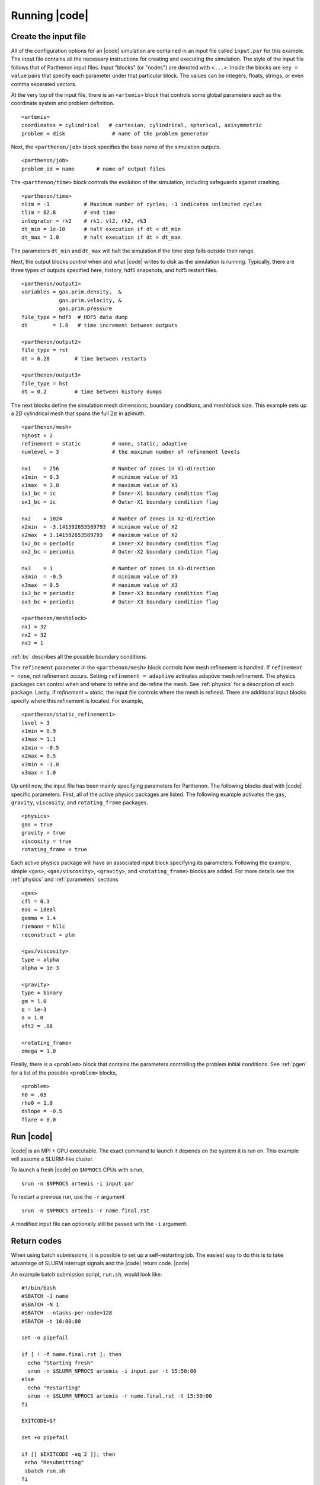 .. =======================================================================================
.. (C) (or copyright) 2024. Triad National Security, LLC. All rights reserved.
..
.. This program was produced under U.S. Government contract 89233218CNA000001 for Los
.. Alamos National Laboratory (LANL), which is operated by Triad National Security, LLC
.. for the U.S. Department of Energy/National Nuclear Security Administration. All rights
.. in the program are reserved by Triad National Security, LLC, and the U.S. Department
.. of Energy/National Nuclear Security Administration. The Government is granted for
.. itself and others acting on its behalf a nonexclusive, paid-up, irrevocable worldwide
.. license in this material to reproduce, prepare derivative works, distribute copies to
.. the public, perform publicly and display publicly, and to permit others to do so.
.. =======================================================================================

.. _running:

Running |code|
==============


Create the input file
^^^^^^^^^^^^^^^^^^^^^

All of the configuration options for an |code| simulation are contained in an input file called ``input.par`` for this example.
The input file contains all the necessary instructions for creating and executing the simulation.
The style of the input file follows that of Parthenon input files.
Input "blocks" (or "nodes") are denoted with ``<...>``.
Inside the blocks are ``key = value`` pairs that specify each parameter under that particular block.
The values can be integers, floats, strings, or even comma separated vectors.

At the very top of the input file, there is an ``<artemis>`` block that controls some global parameters such as the coordinate system and problem definition.

::

  <artemis>
  coordinates = cylindrical   # cartesian, cylindrical, spherical, axisymmetric
  problem = disk               # name of the problem generator

Next, the ``<parthenon/job>`` block specifies the base name of the simulation outputs.

::

  <parthenon/job>
  problem_id = name       # name of output files

The ``<parthenon/time>`` block controls the evolution of the simulation, including safeguards against crashing.

::

  <parthenon/time>
  nlim = -1           # Maximum number of cycles; -1 indicates unlimited cycles
  tlim = 62.8         # end time
  integrator = rk2    # rk1, vl2, rk2, rk3
  dt_min = 1e-10      # halt execution if dt < dt_min
  dt_max = 1.0        # halt execution if dt > dt_max

The parameters ``dt_min`` and ``dt_max`` will halt the simulation if the time step falls outside their range.

Next, the output blocks control when and what |code| writes to disk as the simulation is running.
Typically, there are three types of outputs specified here, history, hdf5 snapshots, and hdf5 restart files.

::

  <parthenon/output1>
  variables = gas.prim.density,  &
              gas.prim.velocity, &
              gas.prim.pressure
  file_type = hdf5  # HDF5 data dump
  dt        = 1.0   # time increment between outputs

  <parthenon/output2>
  file_type = rst
  dt = 6.28        # time between restarts

  <parthenon/output3>
  file_type = hst
  dt = 0.2         # time between history dumps


The next blocks define the simulation mesh dimensions, boundary conditions, and meshblock size.
This example sets up a 2D cylindrical mesh that spans the full :math:`2 \pi` in azimuth.
::

  <parthenon/mesh>
  nghost = 2
  refinement = static          # none, static, adaptive
  numlevel = 3                 # the maximum number of refinement levels

  nx1    = 256                 # Number of zones in X1-direction
  x1min  = 0.3                 # minimum value of X1
  x1max  = 3.0                 # maximum value of X1
  ix1_bc = ic                  # Inner-X1 boundary condition flag
  ox1_bc = ic                  # Outer-X1 boundary condition flag

  nx2    = 1024                # Number of zones in X2-direction
  x2min  = -3.141592653589793  # minimum value of X2
  x2max  = 3.141592653589793   # maximum value of X2
  ix2_bc = periodic            # Inner-X2 boundary condition flag
  ox2_bc = periodic            # Outer-X2 boundary condition flag

  nx3    = 1                   # Number of zones in X3-direction
  x3min  = -0.5                # minimum value of X3
  x3max  = 0.5                 # maximum value of X3
  ix3_bc = periodic            # Inner-X3 boundary condition flag
  ox3_bc = periodic            # Outer-X3 boundary condition flag

  <parthenon/meshblock>
  nx1 = 32
  nx2 = 32
  nx3 = 1

:ref:`bc` describes all the possible boundary conditions.

The ``refinement`` parameter in the ``<parthenon/mesh>`` block  controls how mesh refinement is handled.
If ``refinement = none``, not refinement occurs.
Setting ``refinement = adaptive`` activates adaptive mesh refinement.
The physics packages can control when and where to refine and de-refine the mesh.
See :ref:`physics` for a description of each package.
Lastly, if `refinement = static`, the input file controls where the mesh is refined.
There are additional input blocks specify where this refinement is located.
For example,

::

  <parthenon/static_refinement1>
  level = 3
  x1min = 0.9
  x1max = 1.1
  x2min = -0.5
  x2max = 0.5
  x3min = -1.0
  x3max = 1.0

Up until now, the input file has been mainly specifying parameters for Parthenon.
The following blocks deal with |code| specific parameters.
First, all of the active physics packages are listed.
The following example activates the ``gas``, ``gravity``, ``viscosity``, and ``rotating_frame`` packages.

::

  <physics>
  gas = true
  gravity = true
  viscosity = true
  rotating_frame = true

Each active physics package will have an associated input block specifying its parameters.
Following the example, simple ``<gas>``, ``<gas/viscosity>``, ``<gravity>``, and ``<rotating_frame>`` blocks are added.
For more details see the :ref:`physics` and :ref:`parameters` sections

::

  <gas>
  cfl = 0.3
  eos = ideal
  gamma = 1.4
  riemann = hllc
  reconstruct = plm

  <gas/viscosity>
  type = alpha
  alpha = 1e-3

  <gravity>
  type = binary
  gm = 1.0
  q = 1e-3
  a = 1.0
  sft2 = .06

  <rotating_frame>
  omega = 1.0


Finally, there is a ``<problem>`` block that contains the parameters controlling the problem initial conditions.
See :ref:`pgen` for a list of the possible ``<problem>`` blocks,

::

  <problem>
  h0 = .05
  rho0 = 1.0
  dslope = -0.5
  flare = 0.0



Run |code|
^^^^^^^^^^

|code| is an MPI + GPU executable.
The exact command to launch it depends on the system it is run on.
This example will assume a SLURM-like cluster.

To launch a fresh |code| on ``$NPROCS`` CPUs with ``srun``,

::

  srun -n $NPROCS artemis -i input.par

To restart a previous run, use the ``-r`` argument

::

  srun -n $NPROCS artemis -r name.final.rst

A modified input file can optionally still be passed with the ``-i`` argument.

Return codes
^^^^^^^^^^^^

When using batch submissions, it is possible to set up a self-restarting job.
The easiest way to do this is to take advantage of SLURM interrupt signals and the |code| return code.
|code|

An example batch submission script, ``run.sh``, would look like:

::

  #!/bin/bash
  #SBATCH -J name
  #SBATCH -N 1
  #SBATCH --ntasks-per-node=128
  #SBATCH -t 16:00:00

  set -o pipefail

  if [ ! -f name.final.rst ]; then
    echo "Starting fresh"
    srun -n $SLURM_NPROCS artemis -i input.par -t 15:50:00
  else
    echo "Restarting"
    srun -n $SLURM_NPROCS artemis -r name.final.rst -t 15:50:00
  fi

  EXITCODE=$?

  set +o pipefail

  if [[ $EXITCODE -eq 2 ]]; then
   echo "Resubmitting"
   sbatch run.sh
  fi

This stops |code| 10 minutes before the job ends.
If the simulation has completed by then, |code| will return ``0``.
Instead if it hasn't reached its end time yet, it will return ``2``.
And if the simulation crashed for some reason, it will return ``1``.
If the return code is ``2``, the batch script will resubmit itself.


